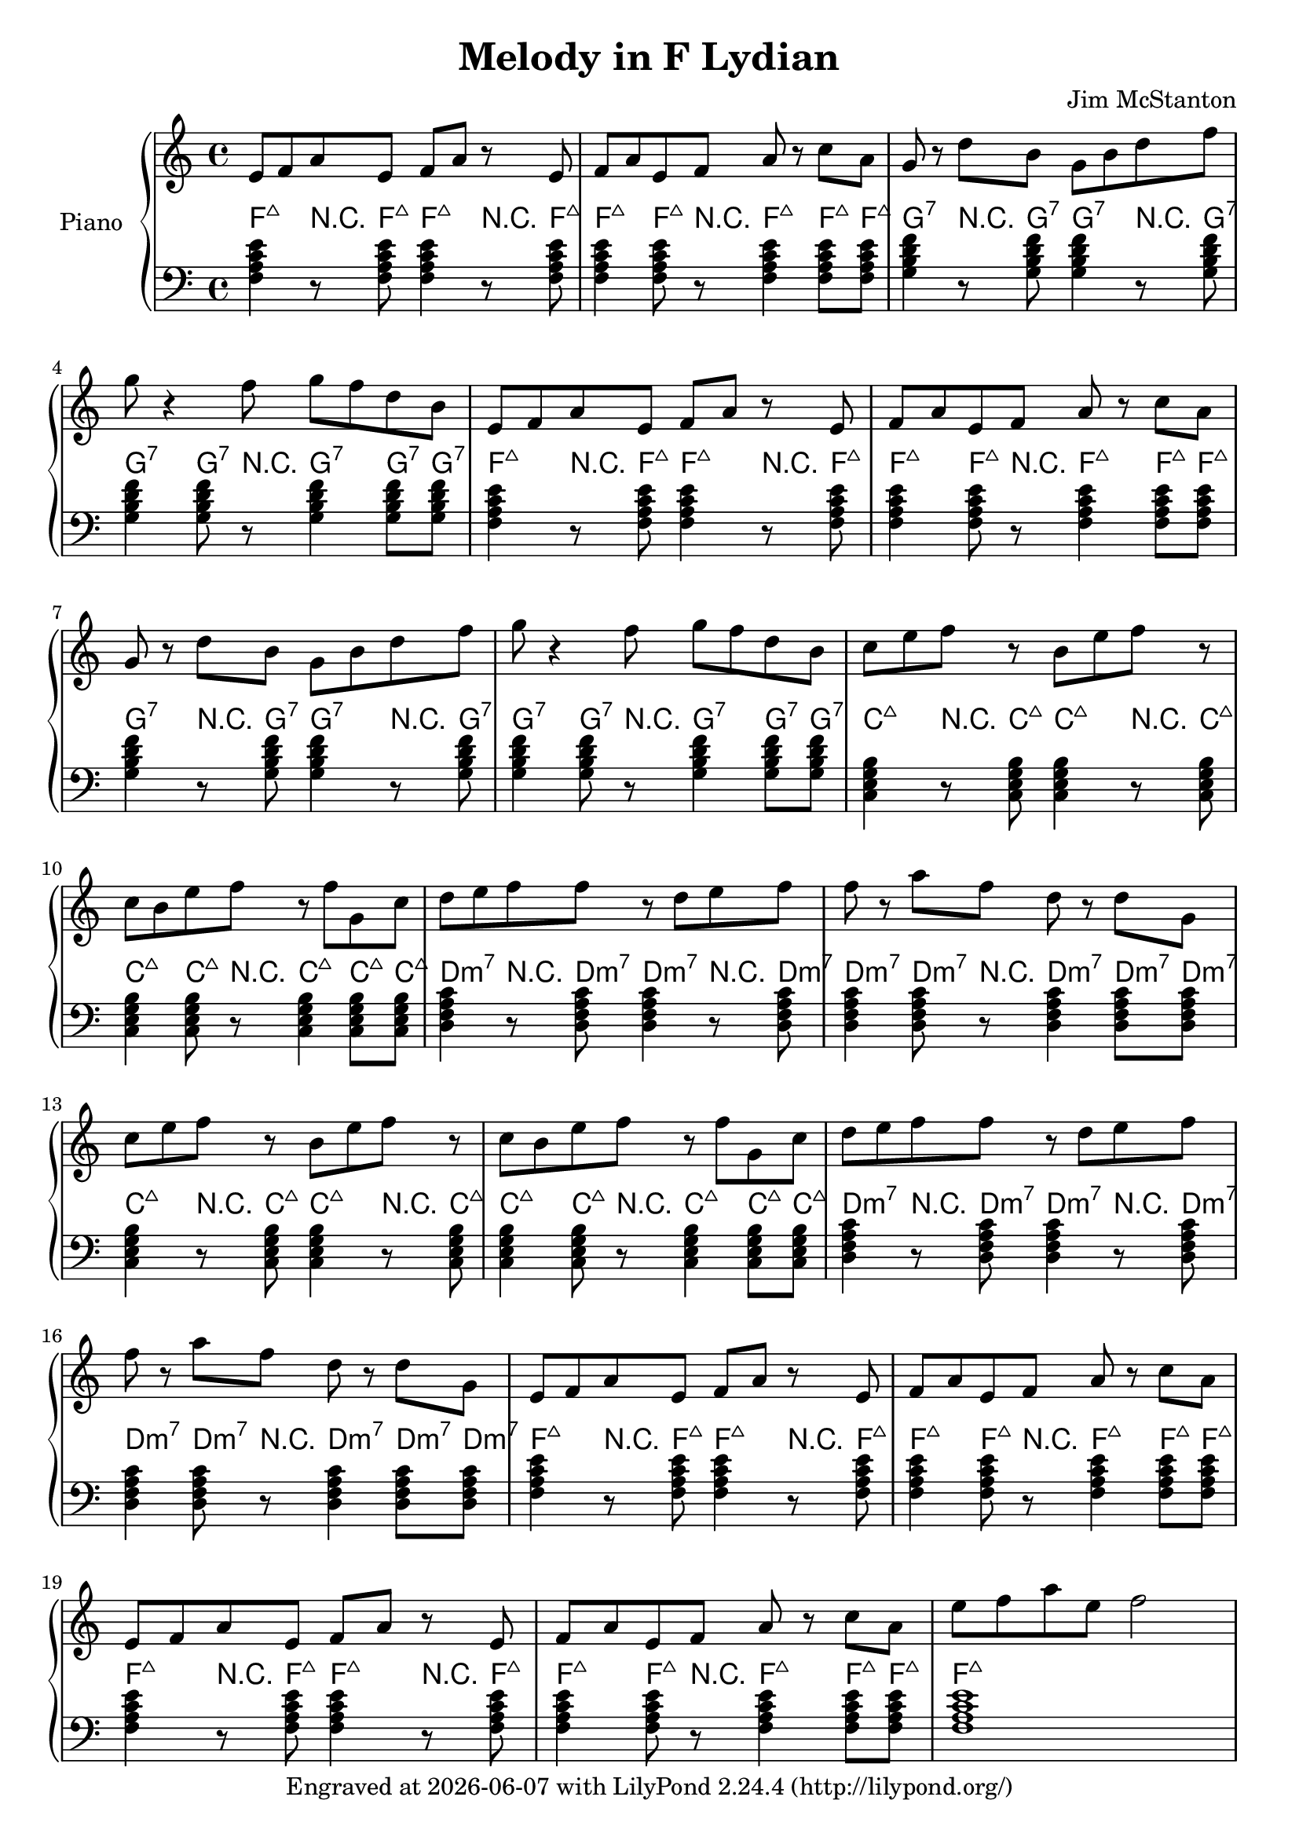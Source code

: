 \version "2.20.0"
\header {
  title = "Melody in F Lydian"
  composer = "Jim McStanton"
  tagline = \markup {
    Engraved at
    \simple #(strftime "%Y-%m-%d" (localtime (current-time)))
    with \with-url #"http://lilypond.org/"
    \line { LilyPond \simple #(lilypond-version) (http://lilypond.org/) }
  }
}

piece = \relative {
  \key f \lydian
  \time 4/4
  e'8 f a e f a r e  f a e f a r c a
  g r d' b g b d f  g r4 f8 g f d b
  e, f a e f a r e  f a e f a r c a
  g r d' b g b d f  g r4 f8 g f d b
 
  c e f r b, e f r c b e f r f g, c
  d e f f r d e f f r a f d r d g,
  c e f r b, e f r c b e f r f g, c
  d e f f r d e f f r a f d r d g,
 
  e f a e f a r e  f a e f a r c a
  e f a e f a r e  f a e f a r c a
  e' f a e f2
}

lowerchords = \chordmode {
  \key f \lydian
  \clef bass
  \time 4/4
  f,4:maj7 r8 f,:maj7 f,4:maj7 r8 f,:maj7 f,4:maj7 f,8:maj7 r f,4:maj7 f,8:maj7 f,:maj7
  g,4:7 r8 g,:7 g,4:7 r8 g,:7 g,4:7 g,8:7 r g,4:7 g,8:7 g,:7
  f,4:maj7 r8 f,:maj7 f,4:maj7 r8 f,:maj7 f,4:maj7 f,8:maj7 r f,4:maj7 f,8:maj7 f,:maj7
  g,4:7 r8 g,:7 g,4:7 r8 g,:7 g,4:7 g,8:7 r g,4:7 g,8:7 g,:7
 
  c,4:maj7 r8 c,:maj7 c,4:maj7 r8 c,:maj7 c,4:maj7 c,8:maj7 r c,4:maj7 c,8:maj7 c,:maj7
  d,4:min7 r8 d,:min7 d,4:min7 r8 d,:min7 d,4:min7 d,8:min7 r d,4:min7 d,8:min7 d,:min7
  c,4:maj7 r8 c,:maj7 c,4:maj7 r8 c,:maj7 c,4:maj7 c,8:maj7 r c,4:maj7 c,8:maj7 c,:maj7
  d,4:min7 r8 d,:min7 d,4:min7 r8 d,:min7 d,4:min7 d,8:min7 r d,4:min7 d,8:min7 d,:min7
 
  f,4:maj7 r8 f,:maj7 f,4:maj7 r8 f,:maj7 f,4:maj7 f,8:maj7 r f,4:maj7 f,8:maj7 f,:maj7
  f,4:maj7 r8 f,:maj7 f,4:maj7 r8 f,:maj7 f,4:maj7 f,8:maj7 r f,4:maj7 f,8:maj7 f,:maj7
  f,1:maj7
}

\score {
  \new PianoStaff <<
    \set PianoStaff.instrumentName = "Piano"
    \set PianoStaff.midiInstrument = "acoustic grand"
    \new Staff = "upper" \piece
    <<
      \new ChordNames \lowerchords

    \new Staff = "lower" \lowerchords
    >>
  >>
  \layout {}
  \midi { \tempo 4 = 120 }
}
